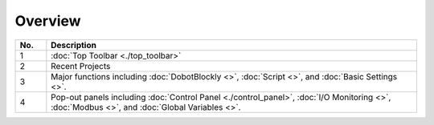 ========
Overview
========

.. image:: images/main_interface.jpg
    :width: 70%
    :align: center

.. list-table::
    :align: center
    :widths: 5 60
    :header-rows: 1

    * - No.
      - Description
    * - 1
      - :doc:`Top Toolbar <./top_toolbar>`
    * - 2
      - Recent Projects
    * - 3
      - Major functions including :doc:`DobotBlockly <>`, :doc:`Script <>`, and :doc:`Basic
        Settings <>`.
    * - 4
      - Pop-out panels including :doc:`Control Panel <./control_panel>`, :doc:`I/O Monitoring <>`, :doc:`Modbus <>`, and
        :doc:`Global Variables <>`.
